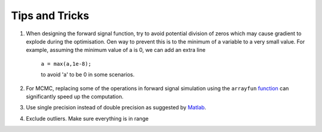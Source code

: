 .. _tipsandtricks-general:
.. role::  raw-html(raw)
    :format: html

Tips and Tricks
===============

1. When designing the forward signal function, try to avoid potential division of zeros which may cause gradient to explode during the optimisation. Oen way to prevent this is to the minimum of a variable to a very small value. For example, assuming the minimum value of a is 0, we can add an extra line

    ``a = max(a,1e-8);``

    to avoid 'a' to be 0 in some scenarios.

2. For MCMC, replacing some of the operations in forward signal simulation using the ``arrayfun`` `function <https://www.mathworks.com/help/parallel-computing/gpuarray.arrayfun.html>`_ can significantly speed up the computation.

3. Use single precision instead of double precision as suggested by `Matlab <https://www.mathworks.com/help/parallel-computing/measure-and-improve-gpu-performance.html#mw_1ffb4887-62d8-40cd-aaff-b694a85ccc62>`_.

4. Exclude outliers. Make sure everything is in range
